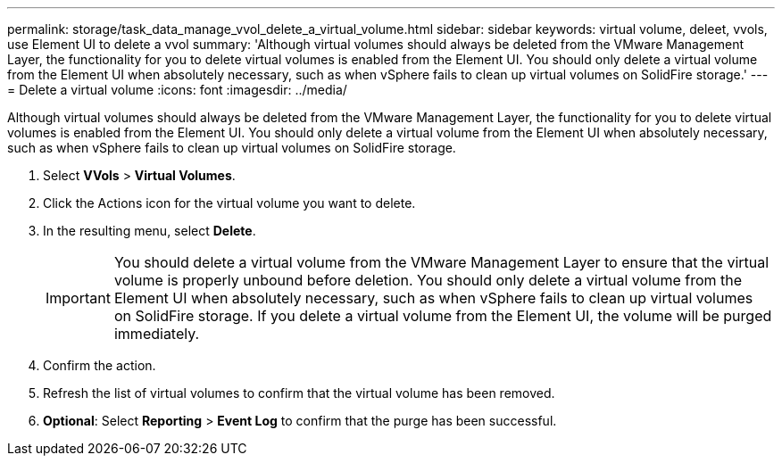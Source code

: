 ---
permalink: storage/task_data_manage_vvol_delete_a_virtual_volume.html
sidebar: sidebar
keywords: virtual volume, deleet, vvols, use Element UI to delete a vvol
summary: 'Although virtual volumes should always be deleted from the VMware Management Layer, the functionality for you to delete virtual volumes is enabled from the Element UI. You should only delete a virtual volume from the Element UI when absolutely necessary, such as when vSphere fails to clean up virtual volumes on SolidFire storage.'
---
= Delete a virtual volume
:icons: font
:imagesdir: ../media/

[.lead]
Although virtual volumes should always be deleted from the VMware Management Layer, the functionality for you to delete virtual volumes is enabled from the Element UI. You should only delete a virtual volume from the Element UI when absolutely necessary, such as when vSphere fails to clean up virtual volumes on SolidFire storage.

. Select *VVols* > *Virtual Volumes*.
. Click the Actions icon for the virtual volume you want to delete.
. In the resulting menu, select *Delete*.
+
IMPORTANT: You should delete a virtual volume from the VMware Management Layer to ensure that the virtual volume is properly unbound before deletion. You should only delete a virtual volume from the Element UI when absolutely necessary, such as when vSphere fails to clean up virtual volumes on SolidFire storage. If you delete a virtual volume from the Element UI, the volume will be purged immediately.

. Confirm the action.
. Refresh the list of virtual volumes to confirm that the virtual volume has been removed.
. *Optional*: Select *Reporting* > *Event Log* to confirm that the purge has been successful.
